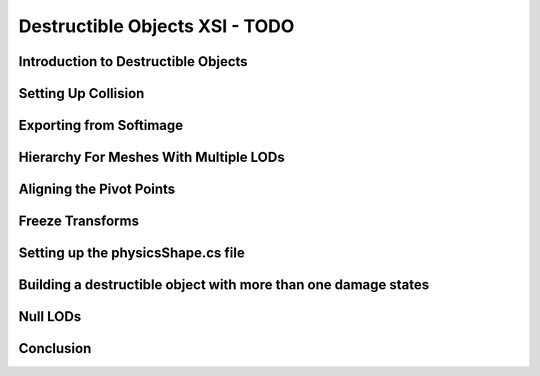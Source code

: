 Destructible Objects XSI - TODO
*********************************

Introduction to Destructible Objects
=======================================

Setting Up Collision
======================

Exporting from Softimage
==========================

Hierarchy For Meshes With Multiple LODs
========================================

Aligning the Pivot Points
============================

Freeze Transforms
===================

Setting up the physicsShape.cs file
=======================================

Building a destructible object with more than one damage states
=================================================================

Null LODs
===========

Conclusion
============
